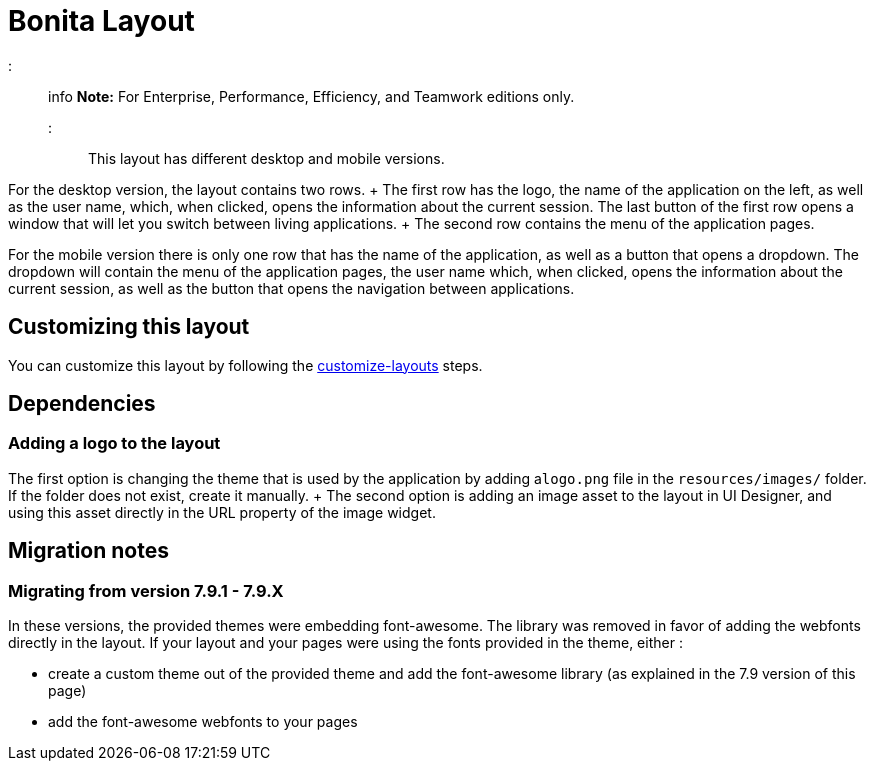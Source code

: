 = Bonita Layout

::: info *Note:* For Enterprise, Performance, Efficiency, and Teamwork editions only.
:::

This layout has different desktop and mobile versions.

For the desktop version, the layout contains two rows.
+ The first row has the logo, the name of the application on the left, as well as the user name, which, when clicked,  opens the information about the current session.
The last button of the first row opens a window that will let you  switch between living applications.
+ The second row contains the menu of the application pages.

For the mobile version there is only one row that has the name of the application, as well as a button that opens a  dropdown.
The dropdown will contain the menu of the application pages, the user name which, when clicked, opens the  information about the current session, as well as the button that opens the navigation between applications.

== Customizing this layout

You can customize this layout by following the xref:customize-layouts.adoc[customize-layouts] steps.

== Dependencies

=== Adding a logo to the layout

The first option is changing the theme that is used by the application by adding a``logo.png`` file in the  `resources/images/` folder.
If the folder does not exist, create it manually.
+ The second option is adding an image asset to the layout in UI Designer, and using this asset directly in the URL  property of the image widget.

== Migration notes

=== Migrating from version 7.9.1 - 7.9.X

In these versions, the provided themes were embedding font-awesome.
The library was removed in favor of adding the webfonts directly in the layout.
If your layout and your pages were using the fonts provided in the theme, either :

* create a custom theme out of the provided theme and add the font-awesome library (as explained in the 7.9 version of this page)
* add the font-awesome webfonts to your pages
